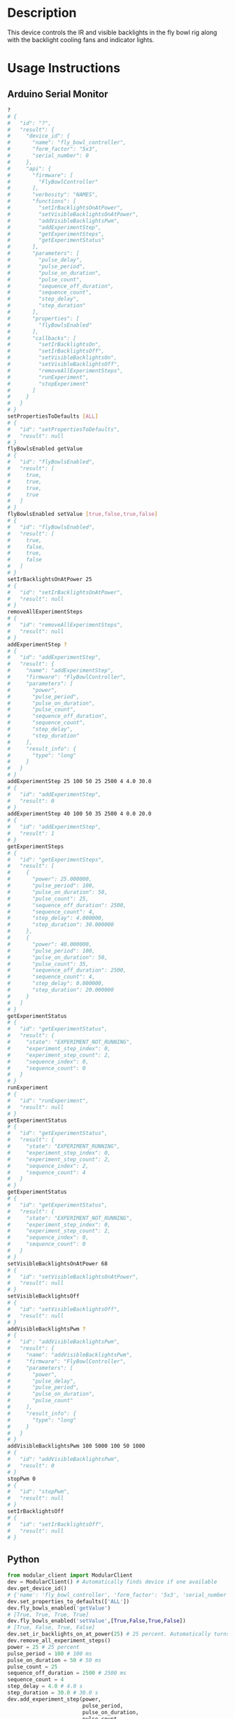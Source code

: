 * Header                                                           :noexport:

  #+MACRO: name fly_bowl_controller
  #+MACRO: version 1.0
  #+MACRO: license BSD, Open-Source Hardware
  #+MACRO: url https://github.com/janelia-modular-devices/fly_bowl_controller
  #+AUTHOR: Peter Polidoro
  #+EMAIL: peterpolidoro@gmail.com

* Description

  This device controls the IR and visible backlights in the fly bowl rig along
  with the backlight cooling fans and indicator lights.

* Usage Instructions

** Arduino Serial Monitor

   #+BEGIN_SRC sh
     ?
     # {
     #   "id": "?",
     #   "result": {
     #     "device_id": {
     #       "name": "fly_bowl_controller",
     #       "form_factor": "5x3",
     #       "serial_number": 0
     #     },
     #     "api": {
     #       "firmware": [
     #         "FlyBowlController"
     #       ],
     #       "verbosity": "NAMES",
     #       "functions": [
     #         "setIrBacklightsOnAtPower",
     #         "setVisibleBacklightsOnAtPower",
     #         "addVisibleBacklightsPwm",
     #         "addExperimentStep",
     #         "getExperimentSteps",
     #         "getExperimentStatus"
     #       ],
     #       "parameters": [
     #         "pulse_delay",
     #         "pulse_period",
     #         "pulse_on_duration",
     #         "pulse_count",
     #         "sequence_off_duration",
     #         "sequence_count",
     #         "step_delay",
     #         "step_duration"
     #       ],
     #       "properties": [
     #         "flyBowlsEnabled"
     #       ],
     #       "callbacks": [
     #         "setIrBacklightsOn",
     #         "setIrBacklightsOff",
     #         "setVisibleBacklightsOn",
     #         "setVisibleBacklightsOff",
     #         "removeAllExperimentSteps",
     #         "runExperiment",
     #         "stopExperiment"
     #       ]
     #     }
     #   }
     # }
     setPropertiesToDefaults [ALL]
     # {
     #   "id": "setPropertiesToDefaults",
     #   "result": null
     # }
     flyBowlsEnabled getValue
     # {
     #   "id": "flyBowlsEnabled",
     #   "result": [
     #     true,
     #     true,
     #     true,
     #     true
     #   ]
     # }
     flyBowlsEnabled setValue [true,false,true,false]
     # {
     #   "id": "flyBowlsEnabled",
     #   "result": [
     #     true,
     #     false,
     #     true,
     #     false
     #   ]
     # }
     setIrBacklightsOnAtPower 25
     # {
     #   "id": "setIrBacklightsOnAtPower",
     #   "result": null
     # }
     removeAllExperimentSteps
     # {
     #   "id": "removeAllExperimentSteps",
     #   "result": null
     # }
     addExperimentStep ?
     # {
     #   "id": "addExperimentStep",
     #   "result": {
     #     "name": "addExperimentStep",
     #     "firmware": "FlyBowlController",
     #     "parameters": [
     #       "power",
     #       "pulse_period",
     #       "pulse_on_duration",
     #       "pulse_count",
     #       "sequence_off_duration",
     #       "sequence_count",
     #       "step_delay",
     #       "step_duration"
     #     ],
     #     "result_info": {
     #       "type": "long"
     #     }
     #   }
     # }
     addExperimentStep 25 100 50 25 2500 4 4.0 30.0
     # {
     #   "id": "addExperimentStep",
     #   "result": 0
     # }
     addExperimentStep 40 100 50 35 2500 4 0.0 20.0
     # {
     #   "id": "addExperimentStep",
     #   "result": 1
     # }
     getExperimentSteps
     # {
     #   "id": "getExperimentSteps",
     #   "result": [
     #     {
     #       "power": 25.000000,
     #       "pulse_period": 100,
     #       "pulse_on_duration": 50,
     #       "pulse_count": 25,
     #       "sequence_off_duration": 2500,
     #       "sequence_count": 4,
     #       "step_delay": 4.000000,
     #       "step_duration": 30.000000
     #     },
     #     {
     #       "power": 40.000000,
     #       "pulse_period": 100,
     #       "pulse_on_duration": 50,
     #       "pulse_count": 35,
     #       "sequence_off_duration": 2500,
     #       "sequence_count": 4,
     #       "step_delay": 0.000000,
     #       "step_duration": 20.000000
     #     }
     #   ]
     # }
     getExperimentStatus
     # {
     #   "id": "getExperimentStatus",
     #   "result": {
     #     "state": "EXPERIMENT_NOT_RUNNING",
     #     "experiment_step_index": 0,
     #     "experiment_step_count": 2,
     #     "sequence_index": 0,
     #     "sequence_count": 0
     #   }
     # }
     runExperiment
     # {
     #   "id": "runExperiment",
     #   "result": null
     # }
     getExperimentStatus
     # {
     #   "id": "getExperimentStatus",
     #   "result": {
     #     "state": "EXPERIMENT_RUNNING",
     #     "experiment_step_index": 0,
     #     "experiment_step_count": 2,
     #     "sequence_index": 2,
     #     "sequence_count": 4
     #   }
     # }
     getExperimentStatus
     # {
     #   "id": "getExperimentStatus",
     #   "result": {
     #     "state": "EXPERIMENT_NOT_RUNNING",
     #     "experiment_step_index": 0,
     #     "experiment_step_count": 2,
     #     "sequence_index": 0,
     #     "sequence_count": 0
     #   }
     # }
     setVisibleBacklightsOnAtPower 68
     # {
     #   "id": "setVisibleBacklightsOnAtPower",
     #   "result": null
     # }
     setVisibleBacklightsOff
     # {
     #   "id": "setVisibleBacklightsOff",
     #   "result": null
     # }
     addVisibleBacklightsPwm ?
     # {
     #   "id": "addVisibleBacklightsPwm",
     #   "result": {
     #     "name": "addVisibleBacklightsPwm",
     #     "firmware": "FlyBowlController",
     #     "parameters": [
     #       "power",
     #       "pulse_delay",
     #       "pulse_period",
     #       "pulse_on_duration",
     #       "pulse_count"
     #     ],
     #     "result_info": {
     #       "type": "long"
     #     }
     #   }
     # }
     addVisibleBacklightsPwm 100 5000 100 50 1000
     # {
     #   "id": "addVisibleBacklightsPwm",
     #   "result": 0
     # }
     stopPwm 0
     # {
     #   "id": "stopPwm",
     #   "result": null
     # }
     setIrBacklightsOff
     # {
     #   "id": "setIrBacklightsOff",
     #   "result": null
     # }
   #+END_SRC

** Python

   #+BEGIN_SRC python
     from modular_client import ModularClient
     dev = ModularClient() # Automatically finds device if one available
     dev.get_device_id()
     # {'name': 'fly_bowl_controller', 'form_factor': '5x3', 'serial_number': 0}
     dev.set_properties_to_defaults(['ALL'])
     dev.fly_bowls_enabled('getValue')
     # [True, True, True, True]
     dev.fly_bowls_enabled('setValue',[True,False,True,False])
     # [True, False, True, False]
     dev.set_ir_backlights_on_at_power(25) # 25 percent. Automatically turns fans on too
     dev.remove_all_experiment_steps()
     power = 25 # 25 percent
     pulse_period = 100 # 100 ms
     pulse_on_duration = 50 # 50 ms
     pulse_count = 25
     sequence_off_duration = 2500 # 2500 ms
     sequence_count = 4
     step_delay = 4.0 # 4.0 s
     step_duration = 30.0 # 30.0 s
     dev.add_experiment_step(power,
                             pulse_period,
                             pulse_on_duration,
                             pulse_count,
                             sequence_off_duration,
                             sequence_count,
                             step_delay,
                             step_duration)
     # 0
     power = 40 # 40 percent
     pulse_count = 35
     step_delay = 0.0 # 0.0 s
     step_duration = 20.0 # 20.0 s
     dev.add_experiment_step(power,
                             pulse_period,
                             pulse_on_duration,
                             pulse_count,
                             sequence_off_duration,
                             sequence_count,
                             step_delay,
                             step_duration)
     # 1
     dev.get_experiment_steps()
     # [{'power': 25.0,
     #   'pulse_period': 100,
     #   'pulse_on_duration': 50,
     #   'pulse_count': 25,
     #   'sequence_off_duration': 2500,
     #   'sequence_count': 4,
     #   'step_delay': 4.0,
     #   'step_duration': 30.0},
     #  {'power': 40.0,
     #   'pulse_period': 100,
     #   'pulse_on_duration': 50,
     #   'pulse_count': 35,
     #   'sequence_off_duration': 2500,
     #   'sequence_count': 4,
     #   'step_delay': 0.0,
     #   'step_duration': 20.0}]
     dev.get_experiment_status()
     # {'state': 'EXPERIMENT_NOT_RUNNING',
     #  'experiment_step_index': 0,
     #  'experiment_step_count': 2,
     #  'sequence_index': 0,
     #  'sequence_count': 0}
     dev.run_experiment()
     dev.get_experiment_status()
     # {'state': 'EXPERIMENT_RUNNING',
     #  'experiment_step_index': 0,
     #  'experiment_step_count': 2,
     #  'sequence_index': 3,
     #  'sequence_count': 4}
     #
     # wait until experiment finishes or dev.stop_experiment()
     dev.get_experiment_status()
     # {'state': 'EXPERIMENT_NOT_RUNNING',
     #  'experiment_step_index': 0,
     #  'experiment_step_count': 2,
     #  'sequence_index': 0,
     #  'sequence_count': 0}
     dev.set_visible_backlights_on_at_power(68) # 68 percent
     dev.set_visible_backlights_off()
     dev.add_visible_backlights_pwm('?')
     # {'name': 'addVisibleBacklightsPwm',
     #  'firmware': 'FlyBowlController',
     #  'parameters': ['power',
     #                 'pulse_delay',
     #                 'pulse_period',
     #                 'pulse_on_duration',
     #                 'pulse_count'],
     #  'result_info': {'type': 'long'}}
     power = 100 # 100 percent
     pulse_delay = 1000 # 1000 ms
     pulse_period = 100 # 100 ms
     pulse_on_duration = 50 # 50 ms
     pulse_count = 1000
     pwm_index = dev.add_visible_backlights_pwm(power,
                                                pulse_delay,
                                                pulse_period,
                                                pulse_on_duration,
                                                pulse_count)
     dev.stop_pwm(pwm_index)
     dev.set_ir_backlights_off() # Automatically turns fans off too
   #+END_SRC

** Matlab

   #+BEGIN_SRC matlab
     % Linux and Mac OS X
     ls /dev/tty*
     % example Linux serial port
     serial_port = '/dev/ttyACM0'
     % example Mac OS X serial port
     serial_port = '/dev/tty.usbmodem262471'
     % Windows
     getAvailableComPorts()
     % 'COM1'
     % 'COM4'
     % example Windows serial port
     serial_port = 'COM4';
     dev = ModularClient(serial_port); % creates a device object
     dev.open();                       % opens a serial connection to the device
     dev.getDeviceId()
     %          name: 'fly_bowl_controller'
     %   form_factor: '5x3'
     % serial_number: 0
     dev.setPropertiesToDefaults({'ALL'});
     dev.flyBowlsEnabled('getValue')
     % [1]    [1]    [1]    [1]
     dev.flyBowlsEnabled('setValue',{true,false,true,false})
     % [1]    [0]    [1]    [0]
     dev.setIrBacklightsOnAtPower(25); % 25 percent. Automatically turns on fans too
     dev.removeAllExperimentSteps();
     power = 25; % 25 percent
     pulse_period = 100; % 100 ms
     pulse_on_duration = 50; % 50 ms
     pulse_count = 25;
     sequence_off_duration = 2500; % 2500 ms
     sequence_count = 4;
     step_delay = 4.0; % 4.0 s
     step_duration = 30.0; % 30.0 s
     dev.addExperimentStep(power, ...
                           pulse_period, ...
                           pulse_on_duration, ...
                           pulse_count, ...
                           sequence_off_duration, ...
                           sequence_count, ...
                           step_delay, ...
                           step_duration)
     % 0
     power = 40; % 40 percent
     pulse_count = 35;
     step_delay = 0.0; % 0.0 s
     step_duration = 20.0; % 20.0 s
     dev.addExperimentStep(power, ...
                           pulse_period, ...
                           pulse_on_duration, ...
                           pulse_count, ...
                           sequence_off_duration, ...
                           sequence_count, ...
                           step_delay, ...
                           step_duration)
     % 1
     experiment_steps = dev.getExperimentSteps();
     experiment_steps{1}
     %                 power: 25
     %          pulse_period: 100
     %     pulse_on_duration: 50
     %           pulse_count: 25
     % sequence_off_duration: 2500
     %        sequence_count: 4
     %            step_delay: 4
     %         step_duration: 30
     experiment_steps{2}
     %                 power: 40
     %          pulse_period: 100
     %     pulse_on_duration: 50
     %           pulse_count: 35
     % sequence_off_duration: 2500
     %        sequence_count: 4
     %            step_delay: 0
     %         step_duration: 20
     dev.getExperimentStatus()
     %                 state: 'EXPERIMENT_NOT_RUNNING'
     % experiment_step_index: 0
     % experiment_step_count: 2
     %        sequence_index: 0
     %        sequence_count: 0
     dev.runExperiment()
     dev.getExperimentStatus()
     %                 state: 'EXPERIMENT_RUNNING'
     % experiment_step_index: 0
     % experiment_step_count: 2
     %        sequence_index: 2
     %        sequence_count: 4
     %
     % wait until experiment finishes or dev.stopExperiment()
     dev.getExperimentStatus()
     %                 state: 'EXPERIMENT_NOT_RUNNING'
     % experiment_step_index: 0
     % experiment_step_count: 2
     %        sequence_index: 0
     %        sequence_count: 0
     dev.setVisibleBacklightsOnAtPower(68); % 68 percent
     dev.setVisibleBacklightsOff();
     power = 100; % 100 percent
     pulse_delay = 1000; % 1000 ms
     pulse_period = 100; % 100 ms
     pulse_on_duration = 50; % 50 ms
     pulse_count = 1000;
     pwm_index = dev.addVisibleBacklightsPwm(power, ...
                                             pulse_delay, ...
                                             pulse_period, ...
                                             pulse_on_duration, ...
                                             pulse_count);
     dev.stopPwm(pwm_index);
     dev.setIrBacklightsOff();
     dev.close();
     clear dev;
   #+END_SRC

* Build Instructions
